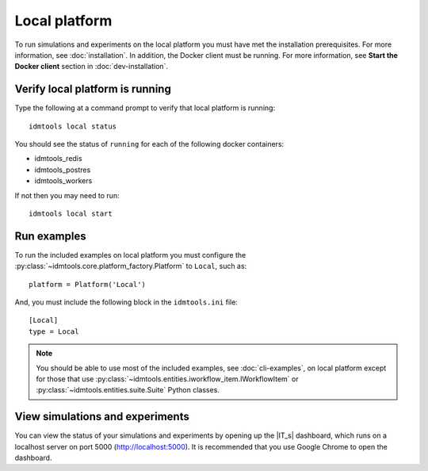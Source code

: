 ==============
Local platform
==============

To run simulations and experiments on the local platform you must have met the installation prerequisites. For more information, see :doc:`installation`. In addition, the Docker client must be running. For more information, see **Start the Docker client** section in :doc:`dev-installation`.

Verify local platform is running
````````````````````````````````
Type the following at a command prompt to verify that local platform is running::

    idmtools local status

You should see the status of ``running`` for each of the following docker containers:

* idmtools_redis

* idmtools_postres

* idmtools_workers

If not then you may need to run::

    idmtools local start

Run examples
````````````
To run the included examples on local platform you must configure the :py:class:`~idmtools.core.platform_factory.Platform` to ``Local``, such as::

    platform = Platform('Local')

And, you must include the following block in the ``idmtools.ini`` file::

    [Local]
    type = Local

.. note::

    You should be able to use most of the included examples, see :doc:`cli-examples`, on local platform except for those that use :py:class:`~idmtools.entities.iworkflow_item.IWorkflowItem` or :py:class:`~idmtools.entities.suite.Suite` Python classes.

View simulations and experiments
````````````````````````````````
You can view the status of your simulations and experiments by opening up the |IT_s| dashboard, which runs on a localhost server on port 5000 (http://localhost:5000). It is recommended that you use Google Chrome to open the dashboard.
